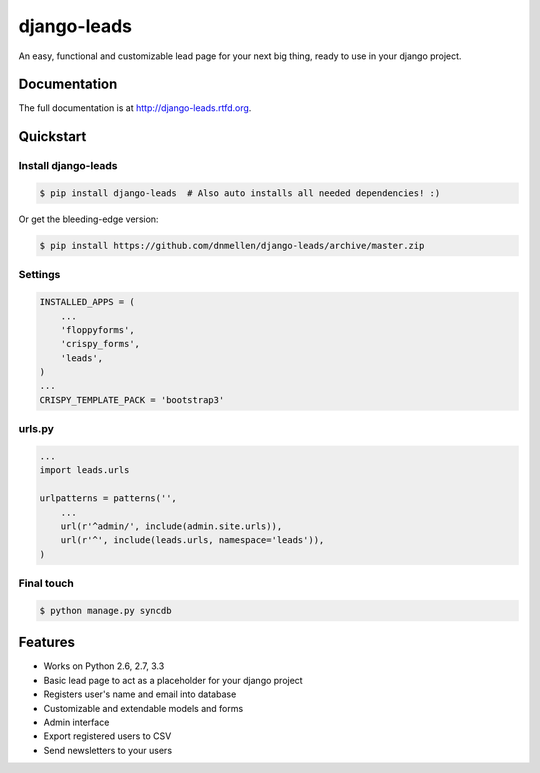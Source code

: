=============================
django-leads
=============================

.. image:: https://badge.fury.io/py/django-leads.png
    :target: http://badge.fury.io/py/django-leads
    
.. image:: https://travis-ci.org/dnmellen/django-leads.png?branch=master
        :target: https://travis-ci.org/dnmellen/django-leads

.. image:: https://coveralls.io/repos/dnmellen/django-leads/badge.png
        :target: https://coveralls.io/r/dnmellen/django-leads

.. image:: https://pypip.in/d/django-leads/badge.png
        :target: https://crate.io/packages/django-leads?version=latest


An easy, functional and customizable lead page for your next big thing, ready to use in your django project.

Documentation
-------------

The full documentation is at http://django-leads.rtfd.org.

Quickstart
----------

Install django-leads
++++++++++++++++++++++

.. code-block :: bash

    $ pip install django-leads  # Also auto installs all needed dependencies! :)

Or get the bleeding-edge version:

.. code-block :: bash

    $ pip install https://github.com/dnmellen/django-leads/archive/master.zip

Settings
++++++++++++++++++++++

.. code-block :: python

    INSTALLED_APPS = (
        ...
        'floppyforms',
        'crispy_forms',
        'leads',
    )
    ...
    CRISPY_TEMPLATE_PACK = 'bootstrap3'

urls.py
++++++++++++++++++++++

.. code-block :: python

    ...
    import leads.urls

    urlpatterns = patterns('',
        ...
        url(r'^admin/', include(admin.site.urls)),
        url(r'^', include(leads.urls, namespace='leads')),
    )

Final touch
++++++++++++++++++++++

.. code-block :: bash

    $ python manage.py syncdb


Features
--------

* Works on Python 2.6, 2.7, 3.3
* Basic lead page to act as a placeholder for your django project
* Registers user's name and email into database
* Customizable and extendable models and forms
* Admin interface
* Export registered users to CSV
* Send newsletters to your users


.. image:: https://d2weczhvl823v0.cloudfront.net/dnmellen/django-leads/trend.png
   :alt: Bitdeli badge
   :target: https://bitdeli.com/free

